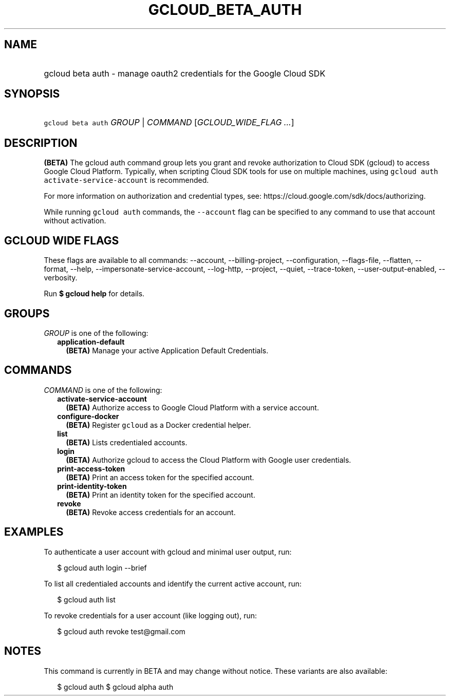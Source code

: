 
.TH "GCLOUD_BETA_AUTH" 1



.SH "NAME"
.HP
gcloud beta auth \- manage oauth2 credentials for the Google Cloud SDK



.SH "SYNOPSIS"
.HP
\f5gcloud beta auth\fR \fIGROUP\fR | \fICOMMAND\fR [\fIGCLOUD_WIDE_FLAG\ ...\fR]



.SH "DESCRIPTION"

\fB(BETA)\fR The gcloud auth command group lets you grant and revoke
authorization to Cloud SDK (gcloud) to access Google Cloud Platform. Typically,
when scripting Cloud SDK tools for use on multiple machines, using \f5gcloud
auth activate\-service\-account\fR is recommended.

For more information on authorization and credential types, see:
https://cloud.google.com/sdk/docs/authorizing.

While running \f5gcloud auth\fR commands, the \f5\-\-account\fR flag can be
specified to any command to use that account without activation.



.SH "GCLOUD WIDE FLAGS"

These flags are available to all commands: \-\-account, \-\-billing\-project,
\-\-configuration, \-\-flags\-file, \-\-flatten, \-\-format, \-\-help,
\-\-impersonate\-service\-account, \-\-log\-http, \-\-project, \-\-quiet,
\-\-trace\-token, \-\-user\-output\-enabled, \-\-verbosity.

Run \fB$ gcloud help\fR for details.



.SH "GROUPS"

\f5\fIGROUP\fR\fR is one of the following:

.RS 2m
.TP 2m
\fBapplication\-default\fR
\fB(BETA)\fR Manage your active Application Default Credentials.


.RE
.sp

.SH "COMMANDS"

\f5\fICOMMAND\fR\fR is one of the following:

.RS 2m
.TP 2m
\fBactivate\-service\-account\fR
\fB(BETA)\fR Authorize access to Google Cloud Platform with a service account.

.TP 2m
\fBconfigure\-docker\fR
\fB(BETA)\fR Register \f5gcloud\fR as a Docker credential helper.

.TP 2m
\fBlist\fR
\fB(BETA)\fR Lists credentialed accounts.

.TP 2m
\fBlogin\fR
\fB(BETA)\fR Authorize gcloud to access the Cloud Platform with Google user
credentials.

.TP 2m
\fBprint\-access\-token\fR
\fB(BETA)\fR Print an access token for the specified account.

.TP 2m
\fBprint\-identity\-token\fR
\fB(BETA)\fR Print an identity token for the specified account.

.TP 2m
\fBrevoke\fR
\fB(BETA)\fR Revoke access credentials for an account.


.RE
.sp

.SH "EXAMPLES"

To authenticate a user account with gcloud and minimal user output, run:

.RS 2m
$ gcloud auth login \-\-brief
.RE

To list all credentialed accounts and identify the current active account, run:

.RS 2m
$ gcloud auth list
.RE

To revoke credentials for a user account (like logging out), run:

.RS 2m
$ gcloud auth revoke test@gmail.com
.RE



.SH "NOTES"

This command is currently in BETA and may change without notice. These variants
are also available:

.RS 2m
$ gcloud auth
$ gcloud alpha auth
.RE


